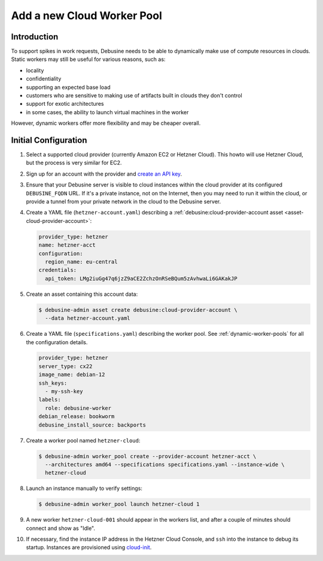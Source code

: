 .. _howto-add-cloud-worker-pool:

Add a new Cloud Worker Pool
===========================

Introduction
------------

To support spikes in work requests, Debusine needs to be able to dynamically
make use of compute resources in clouds.  Static workers may still be
useful for various reasons, such as:

* locality
* confidentiality
* supporting an expected base load
* customers who are sensitive to making use of artifacts built in clouds
  they don't control
* support for exotic architectures
* in some cases, the ability to launch virtual machines in the worker

However, dynamic workers offer more flexibility and may be cheaper overall.

Initial Configuration
---------------------

#. Select a supported cloud provider (currently Amazon EC2 or Hetzner Cloud).
   This howto will use Hetzner Cloud, but the process is very similar
   for EC2.

#. Sign up for an account with the provider and `create an API key
   <https://docs.hetzner.com/cloud/api/getting-started/generating-api-token>`_.

#. Ensure that your Debusine server is visible to cloud instances within
   the cloud provider at its configured ``DEBUSINE_FQDN`` URL.
   If it's a private instance, not on the Internet, then you may need to
   run it within the cloud, or provide a tunnel from your private
   network in the cloud to the Debusine server.

#. Create a YAML file (``hetzner-account.yaml``) describing a
   :ref:`debusine:cloud-provider-account asset
   <asset-cloud-provider-account>`:

   .. code-block:: yaml

      provider_type: hetzner
      name: hetzner-acct
      configuration:
        region_name: eu-central
      credentials:
        api_token: LMg2iuGg47q6jzZ9aCE2ZchzOnRSeBQum5zAvhwaLi6GAKakJP

#. Create an asset containing this account data:

   .. code-block:: console

      $ debusine-admin asset create debusine:cloud-provider-account \
        --data hetzner-account.yaml

#. Create a YAML file (``specifications.yaml``) describing the worker
   pool.
   See :ref:`dynamic-worker-pools` for all the configuration details.

   .. code-block:: yaml

      provider_type: hetzner
      server_type: cx22
      image_name: debian-12
      ssh_keys:
        - my-ssh-key
      labels:
        role: debusine-worker
      debian_release: bookworm
      debusine_install_source: backports

#. Create a worker pool named ``hetzner-cloud``:

   .. code-block:: console

      $ debusine-admin worker_pool create --provider-account hetzner-acct \
        --architectures amd64 --specifications specifications.yaml --instance-wide \
        hetzner-cloud

#. Launch an instance manually to verify settings:

   .. code-block:: console

      $ debusine-admin worker_pool launch hetzner-cloud 1

#. A new worker ``hetzner-cloud-001`` should appear in the workers list,
   and after a couple of minutes should connect and show as "Idle".

#. If necessary, find the instance IP address in the Hetzner Cloud
   Console, and ``ssh`` into the instance to debug its startup.
   Instances are provisioned using `cloud-init
   <https://cloudinit.readthedocs.io/>`_.
